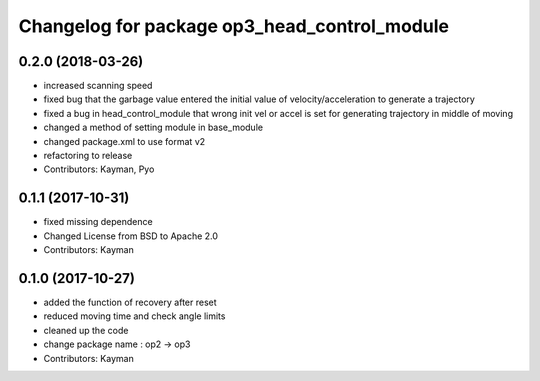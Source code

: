 ^^^^^^^^^^^^^^^^^^^^^^^^^^^^^^^^^^^^^^^^^^^^^
Changelog for package op3_head_control_module
^^^^^^^^^^^^^^^^^^^^^^^^^^^^^^^^^^^^^^^^^^^^^

0.2.0 (2018-03-26)
------------------
* increased scanning speed
* fixed bug that the garbage value entered the initial value of velocity/acceleration to generate a trajectory
* fixed a bug in head_control_module that wrong init vel or accel is set for generating trajectory in middle of moving
* changed a method of setting module in base_module
* changed package.xml to use format v2
* refactoring to release
* Contributors: Kayman, Pyo

0.1.1 (2017-10-31)
------------------
* fixed missing dependence
* Changed License from BSD to Apache 2.0
* Contributors: Kayman

0.1.0 (2017-10-27)
------------------
* added the function of recovery after reset
* reduced moving time and check angle limits
* cleaned up the code
* change package name : op2 -> op3
* Contributors: Kayman
